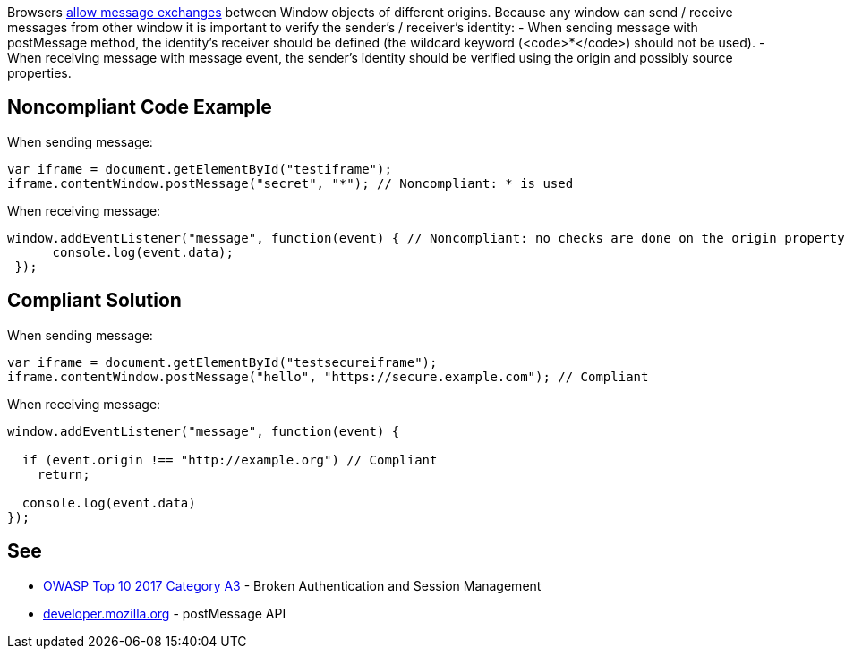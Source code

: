 Browsers https://developer.mozilla.org/en-US/docs/Web/API/Window/postMessage[allow message exchanges] between Window objects of different origins. 
Because any window can send / receive messages from other window it is important to verify the sender's / receiver's identity:
- When sending message with postMessage method, the identity's receiver should be defined (the wildcard keyword (<code>*</code>) should not be used).
- When receiving message with message event, the sender's identity should be verified using the origin and possibly source properties.


== Noncompliant Code Example

When sending message:

----
var iframe = document.getElementById("testiframe");
iframe.contentWindow.postMessage("secret", "*"); // Noncompliant: * is used
----
When receiving message:

----
window.addEventListener("message", function(event) { // Noncompliant: no checks are done on the origin property.
      console.log(event.data);
 }); 
----


== Compliant Solution

When sending message:

----
var iframe = document.getElementById("testsecureiframe");
iframe.contentWindow.postMessage("hello", "https://secure.example.com"); // Compliant
----
When receiving message:

----
window.addEventListener("message", function(event) {

  if (event.origin !== "http://example.org") // Compliant
    return;

  console.log(event.data)
}); 
----


== See

* https://www.owasp.org/index.php/Top_10_2010-A3-Broken_Authentication_and_Session_Management[OWASP Top 10 2017 Category A3] - Broken Authentication and Session Management
* https://developer.mozilla.org/en-US/docs/Web/API/Window/postMessage[developer.mozilla.org] - postMessage API


